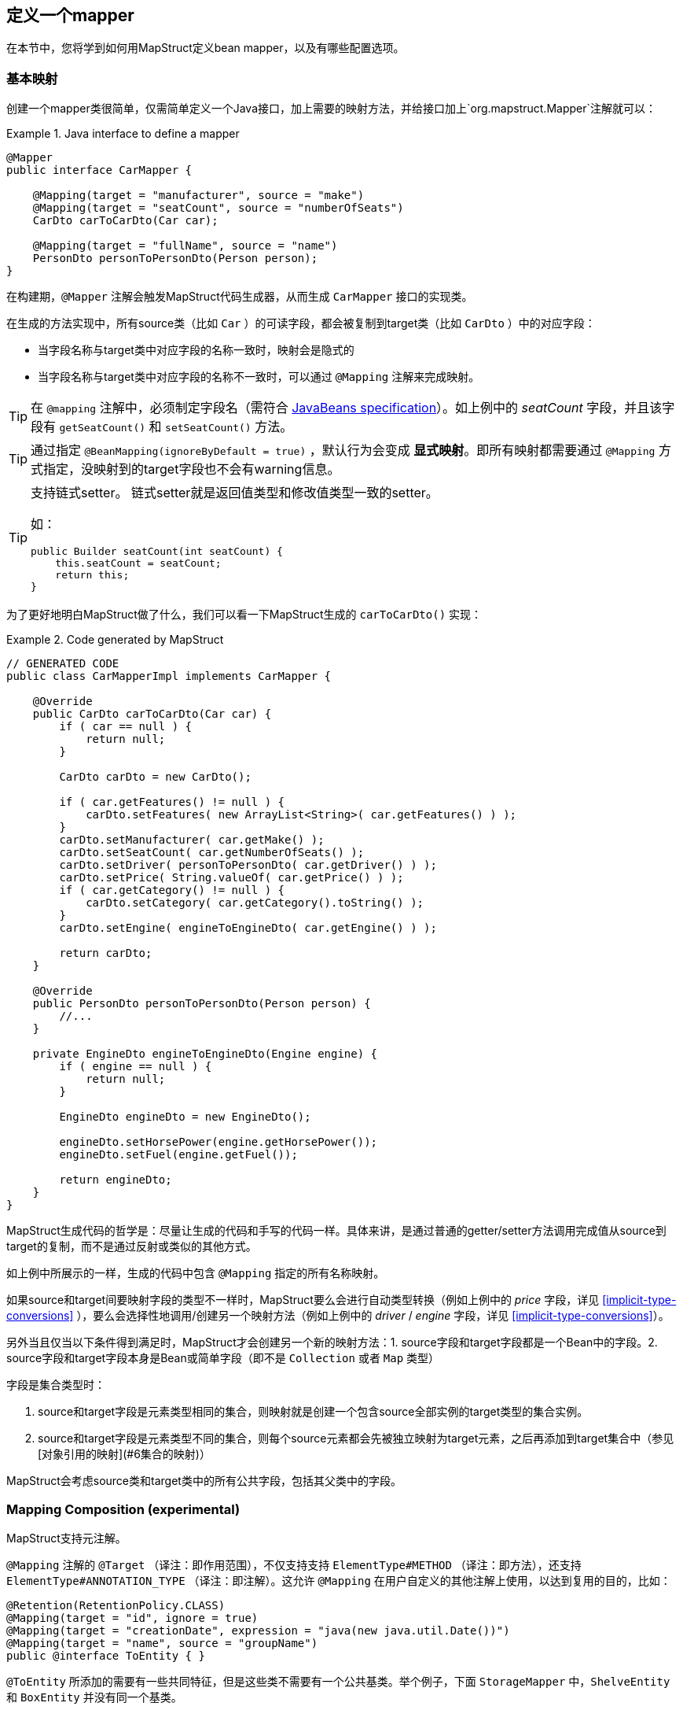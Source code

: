 [[defining-mapper]]
== 定义一个mapper

在本节中，您将学到如何用MapStruct定义bean mapper，以及有哪些配置选项。

[[basic-mappings]]
=== 基本映射

创建一个mapper类很简单，仅需简单定义一个Java接口，加上需要的映射方法，并给接口加上`org.mapstruct.Mapper`注解就可以：

.Java interface to define a mapper
====
[source, java, linenums]
[subs="verbatim,attributes"]
----
@Mapper
public interface CarMapper {

    @Mapping(target = "manufacturer", source = "make")
    @Mapping(target = "seatCount", source = "numberOfSeats")
    CarDto carToCarDto(Car car);

    @Mapping(target = "fullName", source = "name")
    PersonDto personToPersonDto(Person person);
}
----
====

在构建期，`@Mapper` 注解会触发MapStruct代码生成器，从而生成 `CarMapper` 接口的实现类。

在生成的方法实现中，所有source类（比如 `Car` ）的可读字段，都会被复制到target类（比如 `CarDto` ）中的对应字段：

* 当字段名称与target类中对应字段的名称一致时，映射会是隐式的
* 当字段名称与target类中对应字段的名称不一致时，可以通过 `@Mapping` 注解来完成映射。

[TIP]
====
在 `@mapping` 注解中，必须制定字段名（需符合 http://www.oracle.com/technetwork/java/javase/documentation/spec-136004.html[JavaBeans specification]）。如上例中的 _seatCount_ 字段，并且该字段有 `getSeatCount()` 和 `setSeatCount()` 方法。

====
[TIP]
====
通过指定 `@BeanMapping(ignoreByDefault = true)` ，默认行为会变成 *显式映射*。即所有映射都需要通过 `@Mapping` 方式指定，没映射到的target字段也不会有warning信息。
====
[TIP]
====
支持链式setter。
链式setter就是返回值类型和修改值类型一致的setter。

如：

```
public Builder seatCount(int seatCount) {
    this.seatCount = seatCount;
    return this;
}
```
====

为了更好地明白MapStruct做了什么，我们可以看一下MapStruct生成的 `carToCarDto()` 实现：

.Code generated by MapStruct
====
[source, java, linenums]
[subs="verbatim,attributes"]
----
// GENERATED CODE
public class CarMapperImpl implements CarMapper {

    @Override
    public CarDto carToCarDto(Car car) {
        if ( car == null ) {
            return null;
        }

        CarDto carDto = new CarDto();

        if ( car.getFeatures() != null ) {
            carDto.setFeatures( new ArrayList<String>( car.getFeatures() ) );
        }
        carDto.setManufacturer( car.getMake() );
        carDto.setSeatCount( car.getNumberOfSeats() );
        carDto.setDriver( personToPersonDto( car.getDriver() ) );
        carDto.setPrice( String.valueOf( car.getPrice() ) );
        if ( car.getCategory() != null ) {
            carDto.setCategory( car.getCategory().toString() );
        }
        carDto.setEngine( engineToEngineDto( car.getEngine() ) );

        return carDto;
    }

    @Override
    public PersonDto personToPersonDto(Person person) {
        //...
    }

    private EngineDto engineToEngineDto(Engine engine) {
        if ( engine == null ) {
            return null;
        }

        EngineDto engineDto = new EngineDto();

        engineDto.setHorsePower(engine.getHorsePower());
        engineDto.setFuel(engine.getFuel());

        return engineDto;
    }
}
----
====

MapStruct生成代码的哲学是：尽量让生成的代码和手写的代码一样。具体来讲，是通过普通的getter/setter方法调用完成值从source到target的复制，而不是通过反射或类似的其他方式。

如上例中所展示的一样，生成的代码中包含 `@Mapping` 指定的所有名称映射。

如果source和target间要映射字段的类型不一样时，MapStruct要么会进行自动类型转换（例如上例中的 _price_ 字段，详见 <<implicit-type-conversions>> ），要么会选择性地调用/创建另一个映射方法（例如上例中的 _driver_ / _engine_ 字段，详见 <<implicit-type-conversions>>）。

另外当且仅当以下条件得到满足时，MapStruct才会创建另一个新的映射方法：1. source字段和target字段都是一个Bean中的字段。2. source字段和target字段本身是Bean或简单字段（即不是 `Collection` 或者 `Map` 类型）

字段是集合类型时：

. source和target字段是元素类型相同的集合，则映射就是创建一个包含source全部实例的target类型的集合实例。
. source和target字段是元素类型不同的集合，则每个source元素都会先被独立映射为target元素，之后再添加到target集合中（参见[对象引用的映射](#6集合的映射)）

MapStruct会考虑source类和target类中的所有公共字段，包括其父类中的字段。

[[mapping-composition]]
=== Mapping Composition (experimental)

MapStruct支持元注解。

`@Mapping` 注解的 `@Target` （译注：即作用范围），不仅支持支持 `ElementType#METHOD` （译注：即方法），还支持 `ElementType#ANNOTATION_TYPE` （译注：即注解）。这允许 `@Mapping` 在用户自定义的其他注解上使用，以达到复用的目的，比如：

====
[source, java, linenums]
[subs="verbatim,attributes"]
----
@Retention(RetentionPolicy.CLASS)
@Mapping(target = "id", ignore = true)
@Mapping(target = "creationDate", expression = "java(new java.util.Date())")
@Mapping(target = "name", source = "groupName")
public @interface ToEntity { }
----
====

`@ToEntity` 所添加的需要有一些共同特征，但是这些类不需要有一个公共基类。举个例子，下面 `StorageMapper` 中，`ShelveEntity` 和 `BoxEntity` 并没有同一个基类。

====
[source, java, linenums]
[subs="verbatim,attributes"]
----
@Mapper
public interface StorageMapper {

    StorageMapper INSTANCE = Mappers.getMapper( StorageMapper.class );

    @ToEntity
    @Mapping( target = "weightLimit", source = "maxWeight")
    ShelveEntity map(ShelveDto source);

    @ToEntity
    @Mapping( target = "label", source = "designation")
    BoxEntity map(BoxDto source);
}
----
====

但是，`ShelveEntity` 和 `BoxEntity` 确实有一些公共字段。`@ToEntity` 假定 `ShelveEntity` 和 `BoxEntity` 都拥有字段：`"id"`, `"creationDate"` 和 `"name"`。其进一步假定作为source bean的 `ShelveDto` 和 `BoxDto` 都有 `"groupName"` 字段。此概念也被人称为“鸭子类型”，如果一个东西叫起来像鸭子，走起来像鸭子，那它可以当鸭子对待。

此功能仍处于试验阶段。报错信息还不成熟：出问题的方法以及 `@Mapping` 注解中的相关值都会显示出来，但是，组合的切面是不可见的。错误消息对应的情况就像是 `@Mapping` 是直接加在相关的方法上一样。

因此，用户应该小心使用该特性，特别是在不确定一个字段是否会始终存在的情况下。

一个更加类型安全（但也更繁琐）的方式是：在target bean和source bean上定义基类/接口，并且使用 `@InheritConfiguration` 达到相同的结果（详见<<mapping-configuration-inheritance>>）。

[[adding-custom-methods]]
=== 给mapper添加自定义方法

在某些场景下，您需要手动实现一些MapStruct不能自动生成的特定映射。一种方法是在另一个类里手动实现自定义的映射方法，之后再使MapStruct生成的mapper类调用这个方法（参见 <<invoking-other-mappers>>）。

而如果您用的是java8或者更高的版本，您可以直接在mapper接口中实现自定义的方法（即default方法）作为代替。如果参数的类型和返回值的类型与default方法匹配，MapStruct生成的代码会自动调用default方法。

As an example let's assume the mapping from `Person` to `PersonDto` requires some special logic which can't be generated by MapStruct. You could then define the mapper from the previous example like this:

我们可以看个例子，有一个把 Person 映射到 PersonDto 的需求，里面有一些特殊逻辑，不能用MapStruct自动生成对应代码。您可以这样定义这个mapper：

.Mapper which defines a custom mapping with a default method
====
[source, java, linenums]
[subs="verbatim,attributes"]
----
@Mapper
public interface CarMapper {

    @Mapping(...)
    ...
    CarDto carToCarDto(Car car);

    default PersonDto personToPersonDto(Person person) {
        //hand-written mapping logic
    }
}
----
====

MapStruct代码生成器会生成 `carToCarDto()` 方法的实现。当其中需要映射 `driver` 字段时，MapStruct会调用我们手动实现的 `personToPersonDto()` 方法生成代码。

一个mapper也可以不定义成一个接口，而定义成一个抽象类并在里面实现自定义方法。在这种情况下，MapStruct会生成抽象类的子类，并实现所有的抽象方法。这种方式相较于声明接口+default方法的一个优势是类中可以声明额外的变量字段。

所以，刚才把 Person 映射到 PersonDto 的例子也可以这样写：

.Mapper defined by an abstract class
====
[source, java, linenums]
[subs="verbatim,attributes"]
----
@Mapper
public abstract class CarMapper {

    @Mapping(...)
    ...
    public abstract CarDto carToCarDto(Car car);

    public PersonDto personToPersonDto(Person person) {
        //hand-written mapping logic
    }
}
----
====

MapStruct会生成 `CarMapper` 的子类，里面会有 `carToCarDto()` 方法的实现（因为该方法被声明为抽象方法）。而 `carToCarDto()` 的实现中，当需要映射 `driver` 字段时，会调用我们手动实现的 `personToPersonDto()` 方法。

[[mappings-with-several-source-parameters]]
=== 带有多个source参数的映射方法

MapStruct也支持带有多个source参数的映射方法。因此您可以把多个实体组合成一个目标对象。例子如下：

.Mapping method with several source parameters
====
[source, java, linenums]
[subs="verbatim,attributes"]
----
@Mapper
public interface AddressMapper {

    @Mapping(target = "description", source = "person.description")
    @Mapping(target = "houseNumber", source = "address.houseNo")
    DeliveryAddressDto personAndAddressToDeliveryAddressDto(Person person, Address address);
}
----
====

上例中，映射方法把两个source对象映射成了一个target对象。和单参数映射方法一样，字段是通过名字映射的。

如果这多个source参数里有字段名称冲突(重复)的，则必须使用 `@Mapping` 注解指明字段来源自哪个参数，如上例中的 `description`。当有冲突问题未解决时，在编译时则会报错。至于名字不冲突的字段，则无需指明来源。

[WARNING]
====
当使用 `@Mapping` 注解的时候，必须指定字段来源自哪个参数（译注：仅针对多参数映射的情况）
====

[TIP]
====
仅当所有source参数都是 `null` 时，多参数mapping方法才返回 `null`。不然target对象就会被实例化，并且按照提供的参数塞字段进去。
====

您也可以直接指向source参数，例子如下：

.Mapping method directly referring to a source parameter
====
[source, java, linenums]
[subs="verbatim,attributes"]
----
@Mapper
public interface AddressMapper {

    @Mapping(target = "description", source = "person.description")
    @Mapping(target = "houseNumber", source = "hn")
    DeliveryAddressDto personAndAddressToDeliveryAddressDto(Person person, Integer hn);
}
----
====

这个例子里，source参数被直接映射进了target对象中，即参数 `hn` （一个非bean类型，这里是 `java.lang.Integer` ）被映射为了 `houseNumber` 。

[[mapping-nested-bean-properties-to-current-target]]
=== 把嵌套bean的属性映射到target对象中

如果您不想显式地为所有来自嵌套source bean的字段指定名称，您可以用 `.` 作为target。这会让MapStruct把source bean中的每个属性都映射到target对象中。例子如下：

.use of "target this" annotation "."
====
[source, java, linenums]
[subs="verbatim,attributes"]
----
 @Mapper
 public interface CustomerMapper {

     @Mapping( target = "name", source = "record.name" )
     @Mapping( target = ".", source = "record" )
     @Mapping( target = ".", source = "account" )
     Customer customerDtoToCustomer(CustomerDto customerDto);
 }
----
====

生成的代码会把 `CustomerDto.record` 里面的每个属性都直接映射到 `Customer` 里，您也就无需手动进行名称指定，`Customer.account` 也是如此。

如果有冲突，您可以通过显式指定mapping来解决。举个例子，假设上例中的 `CustomerDto.record` 和 `CustomerDto.account` 都有字段 `name`，则您可以通过指定 `@Mapping( target = "name", source = "record.name" )` 来解决这个冲突。

这个“target this”的概念在把有层级结构的对象在映射中打平时特别有用，相反的情形也是一样(`@InheritInverseConfiguration`)。

[[updating-bean-instances]]
=== 更新已经存在的bean实例

在一些场景中，您的需求不是创建一个新的target实例，而是更新一个已经存在的target实例。

您可以这样实现此类映射：1.把target对象添加为参数 2. 给该参数添加 `@MappingTarget` 注解。

例子如下：

.Update method
====
[source, java, linenums]
[subs="verbatim,attributes"]
----
@Mapper
public interface CarMapper {

    void updateCarFromDto(CarDto carDto, @MappingTarget Car car);
}
----
====

在 `updateCarFromDto()` 的方法实现中，会用 `CarDto` 对象中的字段去更新传进去的 `Car` 实例。
这里只有一个参数被标记为MappingTarget。

您也可以把target参数的类型当作返回值类型，而不是 `void` 。这样生成的方法实现中会把传进来target实例更新并返回。这种方式可以允许映射方法进行链式调用。

当使用 `CollectionMappingStrategy.ACCESSOR_ONLY` 标签时，target bean中集合/map类型的字段会先被清空，之后再塞进来自source的对应集合/map字段的元素。
当使用 `CollectionMappingStrategy.ADDER_PREFERRED` 或者 `CollectionMappingStrategy.TARGET_IMMUTABLE` 标签时，target字段不会被清空，而是直接塞元素进去。

[[direct-field-mappings]]
=== 使用直接字段访问的映射

MapStruct也支持没有getters/setters方法的public字段的映射。
当找不到某字段的getter/setter时，MapStruct会直接使用该字段作为读/写的访问器（accessor）。

当一个字段被标为 `public` 或者 `public final` 时，该字段会被认为是一个读访问器。当一个字段被标为 `static`` 时，该字段就不再被当成读访问器。

仅当一个字段被标为 `public` 时，该字段会被认为是一个读访问器。当一个字段被标为 `final` 或 `static` 时，该字段就不再被当成读访问器。

举个小例子：

.Example classes for mapping
====
[source, java, linenums]
[subs="verbatim,attributes"]
----
public class Customer {

    private Long id;
    private String name;

    //getters and setter omitted for brevity
}

public class CustomerDto {

    public Long id;
    public String customerName;
}

@Mapper
public interface CustomerMapper {

    CustomerMapper INSTANCE = Mappers.getMapper( CustomerMapper.class );

    @Mapping(target = "name", source = "customerName")
    Customer toCustomer(CustomerDto customerDto);

    @InheritInverseConfiguration
    CustomerDto fromCustomer(Customer customer);
}
----
====

对于上面的配置，生成的mapper如下：
For the configuration from above, the generated mapper looks like:

.Generated mapper for example classes
====
[source, java, linenums]
[subs="verbatim,attributes"]
----
// GENERATED CODE
public class CustomerMapperImpl implements CustomerMapper {

    @Override
    public Customer toCustomer(CustomerDto customerDto) {
        // ...
        customer.setId( customerDto.id );
        customer.setName( customerDto.customerName );
        // ...
    }

    @Override
    public CustomerDto fromCustomer(Customer customer) {
        // ...
        customerDto.id = customer.getId();
        customerDto.customerName = customer.getName();
        // ...
    }
}
----
====

完整的例子见于github上的 https://github.com/mapstruct/mapstruct-examples/tree/master/mapstruct-field-mapping[mapstruct-examples-field-mapping] 项目。

[[mapping-with-builders]]
=== 使用builder

MapStruct也支持通过builder来对不可变类型进行映射。
当执行映射时，MapStruct会检查被映射的类型是否有builder，这通过 `BuilderProvider` SPI完成。如果该类型确实存在Builder，则该Builder会在mapping中使用。

默认的BuilderProvider实现采用如下假设：

* 该类应有一个无参的puglic static的builder创建方法，该方法的返回值即是该类builder。举例来讲，假设有一个符合该标准 `Person` 类，那么它就应该有一个返回 `PersonBuilder` 的public static的方法。
* 该builder类应有一个无参的public方法(build 方法)，该方法的返回值是被构建的类型。举例来讲，`PersonBuilder` 中就有一个返回 `Person` 的方法。
* 如果有多个build方法，MapStruct会寻找有没有一个名字就叫 `build` 的方法，如果有，那么MapStruct就会采用该方法，否则就会在编译时报错。
* 一个具体的build方法可以通过在 `@BeanMapping` , `@Mapper` 和 `@MapperConfig` 注解中使用 `@Builder` 实现。
* 如果有多个满足上面条件的builder创建方法，那么 `DefaultBuilderProvider` SPI会抛出 `MoreThanOneBuilderCreationMethodException` 异常。MapStruct会捕获这个异常，并且在编译时抛出报警信息并且不用任何builder。

当MapStruct发现了该类确实满足条件后，MapStruct生成的代码就会调用builder的build方法来完成映射。

[NOTE]
======
对builder的探测可以通过 `@Builder#disableBuilder` 关闭。当builder被禁用后，MapStruct会使用一般的getters / setters。
======

[NOTE]
======
<<object-factories>> 也被认为是builder模式。

比如，如果一个object factory中有`PersonBuilder`，那么这个工厂就会替代builder创建方法而被使用。
======

[NOTE]
======
被探测到的builder会影响 `@BeforeMapping` 和 `@AfterMapping` 注解的行为，更多请参见 <<Mapping customization with before-mapping and after-mapping methods>>。

======

.Person with Builder example
====
[source, java, linenums]
[subs="verbatim,attributes"]
----
public class Person {

    private final String name;

    protected Person(Person.Builder builder) {
        this.name = builder.name;
    }

    public static Person.Builder builder() {
        return new Person.Builder();
    }

    public static class Builder {

        private String name;

        public Builder name(String name) {
            this.name = name;
            return this;
        }

        public Person create() {
            return new Person( this );
        }
    }
}
----
====

.Person Mapper definition
====
[source, java, linenums]
[subs="verbatim,attributes"]
----
public interface PersonMapper {

    Person map(PersonDto dto);
}
----
====

.Generated mapper with builder
====
[source, java, linenums]
[subs="verbatim,attributes"]
----
// GENERATED CODE
public class PersonMapperImpl implements PersonMapper {

    public Person map(PersonDto dto) {
        if (dto == null) {
            return null;
        }

        Person.Builder builder = Person.builder();

        builder.name( dto.getName() );

        return builder.create();
    }
}
----
====

支持builder的框架：

* https://projectlombok.org/[Lombok] - 您需要在模块中引入Lombok包。
更多信息参见 https://github.com/rzwitserloot/lombok/issues/1538[rzwitserloot/lombok#1538] 为了让lombok和mapstruct一起工作，请参见 <<lombok>>。译注：lombok和mapstruct都是通过修改字节码的方式实现功能，有一定的冲突问题，需要额外配置来解决冲突）
* https://github.com/google/auto/blob/master/value/userguide/index.md[AutoValue]
* https://immutables.github.io/[Immutables] - 当Immutables出现在注解处理器的路径上时，`ImmutablesAccessorNamingStrategy` 和 `ImmutablesBuilderProvider` 会被用作默认方法。
* https://github.com/google/FreeBuilder[FreeBuilder] - 当FreeBuilder出现在注解处理器的路径上时，`FreeBuilderAccessorNamingStrategy` 会被用作默认方法。当使用FreeBuilder时，JavaBean 规范应当被遵守，不然MapStruct无法识别流式getter。
* 自定义builder（手写的）也适用，只要满足默认BuilderProvider的规则。

不然，您就要写一个自定义的BuilderProvider。

[TIP]
====
如果您想要关闭builder，您可以把MapStruct处理器选项 `mapstruct.disableBuilders` 传给编译器，例如 `-Amapstruct.disableBuilders=true` 。
====

[[mapping-with-constructors]]
=== 使用构造器

MapStruct支持使用构造器来构建target类型。

在映射过程中，MapStruct会检查被映射类是否有builder，如果没有，则MapStruct会找该类的一个构造器,如果该类有多个构造器，则MapStruct会按照下列方式挑选哪一个构造器应该被使用：

* 如果一个构造器上有注解 `@Default`（来自任何包都可以，参见<<non-shipped-annotations>>），则该构造器会被采用。
* 如果仅有一个public的构造器，则该构造器会被采用，其他非public构造器会被忽略。
* 如果一个无参构造器存在，则该构造器会被采用，其他构造器会被忽略。
* 如果有多个符合标准的构造器，那么编译时会抛出未指明构造器的异常。此时，可以用 `@Default` 注解（来自任何包都可以，参见<<non-shipped-annotations>>）解决该问题。

.Deciding which constructor to use
====
[source, java, linenums]
[subs="verbatim,attributes"]
----
public class Vehicle {

    protected Vehicle() { }

    // MapStruct will use this constructor, because it is a single public constructor
    public Vehicle(String color) { }
}

public class Car {

    // MapStruct will use this constructor, because it is a parameterless empty constructor
    public Car() { }

    public Car(String make, String color) { }
}

public class Truck {

    public Truck() { }

    // MapStruct will use this constructor, because it is annotated with @Default
    @Default
    public Truck(String make, String color) { }
}

public class Van {

    // There will be a compilation error when using this class because MapStruct cannot pick a constructor

    public Van(String make) { }

    public Van(String make, String color) { }

}
----
====

当使用构造函数时，将使用构造函数参数的名称来匹配target字段。当该构造器有 `@ConstructorProperties` 注解时（来自任何包都可以，参见 <<non-shipped-annotations>> ），那么将使用这个注解获取参数的名称。

[NOTE]
====
当存在一个object factory方法或者一个有 `@ObjectFactory` 注解的方法，该方法会比target类中所有构造器的优先级更高。

此时target对象的构造器不会被使用。
====


.Person with constructor parameters
====
[source, java, linenums]
[subs="verbatim,attributes"]
----
public class Person {

    private final String name;
    private final String surname;

    public Person(String name, String surname) {
        this.name = name;
        this.surname = surname;
    }
}
----
====

.Person With Constructor Mapper definition
====
[source, java, linenums]
[subs="verbatim,attributes"]
----
public interface PersonMapper {

    Person map(PersonDto dto);
}
----
====

.Generated mapper with constructor
====
[source, java, linenums]
[subs="verbatim,attributes"]
----
// GENERATED CODE
public class PersonMapperImpl implements PersonMapper {

    public Person map(PersonDto dto) {
        if (dto == null) {
            return null;
        }

        String name;
        String surname;
        name = dto.getName();
        surname = dto.getSurname();

        Person person = new Person( name, surname );

        return person;
    }
}
----
====

[[mapping-map-to-bean]]
=== 将Map映射为Bean


有时候，您想要将 `Map<String, ???>` 映射为具体的bean。
MapStruct可以提供上述场景所需的映射能力：使用target bean字段（或者通过 `Mapping#source` 定义）来将map中的values抽出以完成映射。

例子如下：

.Example classes for mapping map to bean
====
[source, java, linenums]
[subs="verbatim,attributes"]
----
public class Customer {

    private Long id;
    private String name;

    //getters and setter omitted for brevity
}

@Mapper
public interface CustomerMapper {

    @Mapping(target = "name", source = "customerName")
    Customer toCustomer(Map<String, String> map);

}
----
====

.Generated mapper for mapping map to bean
====
[source, java, linenums]
[subs="verbatim,attributes"]
----
// GENERATED CODE
public class CustomerMapperImpl implements CustomerMapper {

    @Override
    public Customer toCustomer(Map<String, String> map) {
        // ...
        if ( map.containsKey( "id" ) ) {
            customer.setId( Integer.parseInt( map.get( "id" ) ) );
        }
        if ( map.containsKey( "customerName" ) ) {
            customer.setName( map.get( "customerName" ) );
        }
        // ...
    }
}
----
====

[NOTE]
====
所有之前提到过的规则，如在不同类型之间映射的规则；通过 `Mapper#uses` 使用其他mapper的方式；mapper中的自定义方法等等，此处都同样使用。

举例来讲，您可以将 `Map<String, Integer>` 映射为一个Bean，但是每个字段都需要一个从 `Integer` 类型转换为target中对应字段类型的类型转换。
====

[WARNING]
====
当使用一个raw map(译注：即不使用泛型的map)或者不使用String作为key的map时，MapStruct会生成一个warning。但是如果该map直接被映射为target字段，则不会生成该warning。
====
